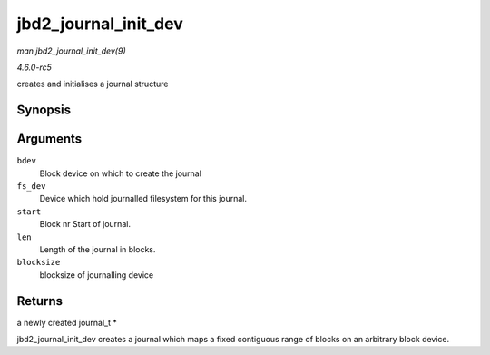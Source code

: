 .. -*- coding: utf-8; mode: rst -*-

.. _API-jbd2-journal-init-dev:

=====================
jbd2_journal_init_dev
=====================

*man jbd2_journal_init_dev(9)*

*4.6.0-rc5*

creates and initialises a journal structure


Synopsis
========

.. c:function:: journal_t * jbd2_journal_init_dev( struct block_device * bdev, struct block_device * fs_dev, unsigned long long start, int len, int blocksize )

Arguments
=========

``bdev``
    Block device on which to create the journal

``fs_dev``
    Device which hold journalled filesystem for this journal.

``start``
    Block nr Start of journal.

``len``
    Length of the journal in blocks.

``blocksize``
    blocksize of journalling device


Returns
=======

a newly created journal_t *

jbd2_journal_init_dev creates a journal which maps a fixed contiguous
range of blocks on an arbitrary block device.


.. ------------------------------------------------------------------------------
.. This file was automatically converted from DocBook-XML with the dbxml
.. library (https://github.com/return42/sphkerneldoc). The origin XML comes
.. from the linux kernel, refer to:
..
.. * https://github.com/torvalds/linux/tree/master/Documentation/DocBook
.. ------------------------------------------------------------------------------

